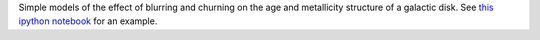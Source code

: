 Simple models of the effect of blurring and churning on the age and metallicity structure of a galactic disk. See `this ipython notebook <http://nbviewer.ipython.org/github/jobovy/simple-blurring-churning/blob/master/blurring-churning-example.ipynb?flush_cache=true>`_ for an example.

